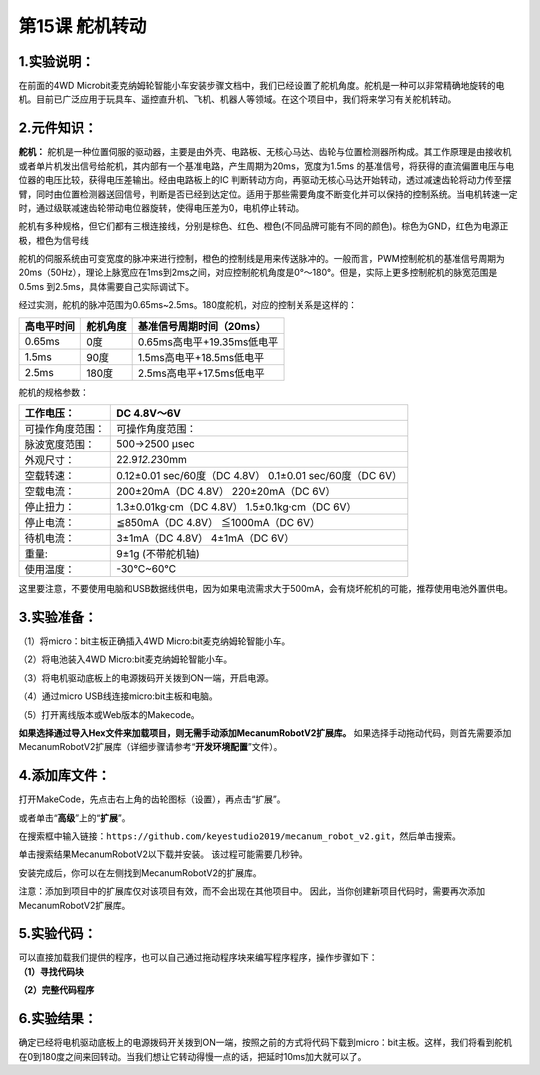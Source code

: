 第15课 舵机转动
===============

.. _1实验说明:

1.实验说明：
------------

在前面的4WD
Microbit麦克纳姆轮智能小车安装步骤文档中，我们已经设置了舵机角度。舵机是一种可以非常精确地旋转的电机。目前已广泛应用于玩具车、遥控直升机、飞机、机器人等领域。在这个项目中，我们将来学习有关舵机转动。

.. _2元件知识:

2.元件知识：
------------

|Img|

**舵机：**
舵机是一种位置伺服的驱动器，主要是由外壳、电路板、无核心马达、齿轮与位置检测器所构成。其工作原理是由接收机或者单片机发出信号给舵机，其内部有一个基准电路，产生周期为20ms，宽度为1.5ms
的基准信号，将获得的直流偏置电压与电位器的电压比较，获得电压差输出。经由电路板上的IC
判断转动方向，再驱动无核心马达开始转动，透过减速齿轮将动力传至摆臂，同时由位置检测器送回信号，判断是否已经到达定位。适用于那些需要角度不断变化并可以保持的控制系统。当电机转速一定时，通过级联减速齿轮带动电位器旋转，使得电压差为0，电机停止转动。

舵机有多种规格，但它们都有三根连接线，分别是棕色、红色、橙色(不同品牌可能有不同的颜色)。棕色为GND，红色为电源正极，橙色为信号线

|image1|

舵机的伺服系统由可变宽度的脉冲来进行控制，橙色的控制线是用来传送脉冲的。一般而言，PWM控制舵机的基准信号周期为20ms（50Hz），理论上脉宽应在1ms到2ms之间，对应控制舵机角度是0°～180°。但是，实际上更多控制舵机的脉宽范围是0.5ms
到2.5ms，具体需要自己实际调试下。

|image2|

经过实测，舵机的脉冲范围为0.65ms~2.5ms。180度舵机，对应的控制关系是这样的：

========== ======== ==========================
高电平时间 舵机角度 基准信号周期时间（20ms）
========== ======== ==========================
0.65ms     0度      0.65ms高电平+19.35ms低电平
1.5ms      90度     1.5ms高电平+18.5ms低电平
2.5ms      180度    2.5ms高电平+17.5ms低电平
========== ======== ==========================

舵机的规格参数：

+------------------+----------------------------------------------------------+
| 工作电压：       | DC 4.8V〜6V                                              |
+==================+==========================================================+
| 可操作角度范围： | 可操作角度范围：                                         |
+------------------+----------------------------------------------------------+
| 脉波宽度范围：   | 500→2500 μsec                                            |
+------------------+----------------------------------------------------------+
| 外观尺寸：       | 22.9\ *12.2*\ 30mm                                       |
+------------------+----------------------------------------------------------+
| 空载转速：       | 0.12±0.01 sec/60度（DC 4.8V） 0.1±0.01 sec/60度（DC 6V） |
+------------------+----------------------------------------------------------+
| 空载电流：       | 200±20mA（DC 4.8V） 220±20mA（DC 6V）                    |
+------------------+----------------------------------------------------------+
| 停止扭力：       | 1.3±0.01kg·cm（DC 4.8V） 1.5±0.1kg·cm（DC 6V）           |
+------------------+----------------------------------------------------------+
| 停止电流：       | ≦850mA（DC 4.8V） ≦1000mA（DC 6V）                       |
+------------------+----------------------------------------------------------+
| 待机电流：       | 3±1mA（DC 4.8V） 4±1mA（DC 6V）                          |
+------------------+----------------------------------------------------------+
| 重量:            | 9±1g (不带舵机轴)                                        |
+------------------+----------------------------------------------------------+
| 使用温度：       | -30℃~60℃                                                 |
+------------------+----------------------------------------------------------+

这里要注意，不要使用电脑和USB数据线供电，因为如果电流需求大于500mA，会有烧坏舵机的可能，推荐使用电池外置供电。

.. _3实验准备:

3.实验准备：
------------

（1）将micro：bit主板正确插入4WD Micro:bit麦克纳姆轮智能小车。

（2）将电池装入4WD Micro:bit麦克纳姆轮智能小车。

（3）将电机驱动底板上的电源拨码开关拨到ON一端，开启电源。

（4）通过micro USB线连接micro:bit主板和电脑。

（5）打开离线版本或Web版本的Makecode。

**如果选择通过导入Hex文件来加载项目，则无需手动添加MecanumRobotV2扩展库。**
如果选择手动拖动代码，则首先需要添加MecanumRobotV2扩展库（详细步骤请参考“\ **开发环境配置**\ ”文件）。

.. _4添加库文件:

4.添加库文件：
--------------

打开MakeCode，先点击右上角的齿轮图标\ |image3|\ （设置），再点击“扩展”。

|image4|

或者单击“\ **高级**\ ”上的“\ **扩展**\ ”。

|image5|

在搜索框中输入链接：\ ``https://github.com/keyestudio2019/mecanum_robot_v2.git``\ ，然后单击搜索。

单击搜索结果MecanumRobotV2以下载并安装。 该过程可能需要几秒钟。

|image6|

安装完成后，你可以在左侧找到MecanumRobotV2的扩展库。

|image7|

注意：添加到项目中的扩展库仅对该项目有效，而不会出现在其他项目中。
因此，当你创建新项目代码时，需要再次添加MecanumRobotV2扩展库。

.. _5实验代码:

5.实验代码：
------------

| 可以直接加载我们提供的程序，也可以自己通过拖动程序块来编写程序程序，操作步骤如下：
| **（1）寻找代码块**

|image8|

|image9|

|image10|

|image11|

|image12|

**（2）完整代码程序**

|image13|

.. _6实验结果:

6.实验结果：
------------

确定已经将电机驱动底板上的电源拨码开关拨到ON一端，按照之前的方式将代码下载到micro：bit主板。这样，我们将看到舵机在0到180度之间来回转动。当我们想让它转动得慢一点的话，把延时10ms加大就可以了。

.. |Img| image:: ./media/img-20230329095649.png
.. |image1| image:: ./media/img-20230324190535.png
.. |image2| image:: ./media/img-20230324190601.png
.. |image3| image:: ./media/img-20230324110032.png
.. |image4| image:: ./media/img-20230417131743.png
.. |image5| image:: ./media/img-20230417131804.png
.. |image6| image:: ./media/img-20230426114703.png
.. |image7| image:: ./media/img-20230426115107.png
.. |image8| image:: ./media/img-20230417135305.png
.. |image9| image:: ./media/img-20230426151829.png
.. |image10| image:: ./media/img-20230426155807.png
.. |image11| image:: ./media/img-20230426155903.png
.. |image12| image:: ./media/img-20230417135353.png
.. |image13| image:: ./media/img-20230426155300.png
